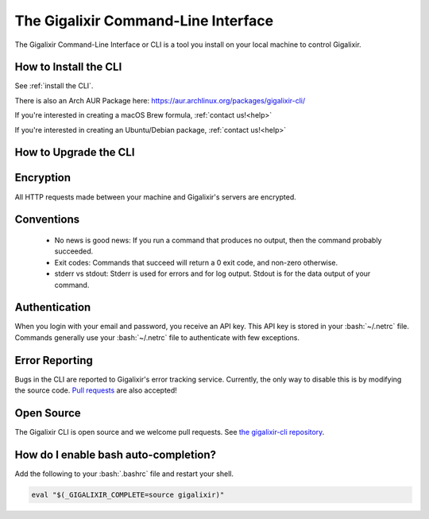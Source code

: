 The Gigalixir Command-Line Interface
~~~~~~~~~~~~~~~~~~~~~~~~~~~~~~~~~~~~

The Gigalixir Command-Line Interface or CLI is a tool you install on your local machine to control Gigalixir.

.. _`installation`:

How to Install the CLI
----------------------

See :ref:`install the CLI`.

There is also an Arch AUR Package here: https://aur.archlinux.org/packages/gigalixir-cli/

If you're interested in creating a macOS Brew formula, :ref:`contact us!<help>`

If you're interested in creating an Ubuntu/Debian package, :ref:`contact us!<help>`

.. _`cli-upgrade`:

How to Upgrade the CLI
----------------------

.. group-tab:: macOS

    .. code-block:: bash

        brew upgrade gigalixir

.. group-tab:: Linux

    .. code-block:: bash

        pip3 install -U gigalixir --user

.. group-tab:: Windows

    .. code-block:: bash

        pip3 install -U gigalixir --user

Encryption
----------

All HTTP requests made between your machine and Gigalixir's servers are encrypted.

Conventions
-----------

  - No news is good news: If you run a command that produces no output, then the command probably succeeded.
  - Exit codes: Commands that succeed will return a 0 exit code, and non-zero otherwise.
  - stderr vs stdout: Stderr is used for errors and for log output. Stdout is for the data output of your command.

Authentication
--------------

When you login with your email and password, you receive an API key. This API key is stored in your :bash:`~/.netrc` file. Commands generally use your :bash:`~/.netrc` file to authenticate with few exceptions.

Error Reporting
---------------

Bugs in the CLI are reported to Gigalixir's error tracking service. Currently, the only way to disable this is by modifying the source code. `Pull requests`_ are also accepted!

.. _`Pull requests`: https://github.com/gigalixir/gigalixir-cli/pulls

Open Source
-----------

The Gigalixir CLI is open source and we welcome pull requests. See `the gigalixir-cli repository`_.

.. _`the gigalixir-cli repository`: https://github.com/gigalixir/gigalixir-cli

How do I enable bash auto-completion?
-------------------------------------

Add the following to your :bash:`.bashrc` file and restart your shell.

.. code-block:: bash

    eval "$(_GIGALIXIR_COMPLETE=source gigalixir)"
